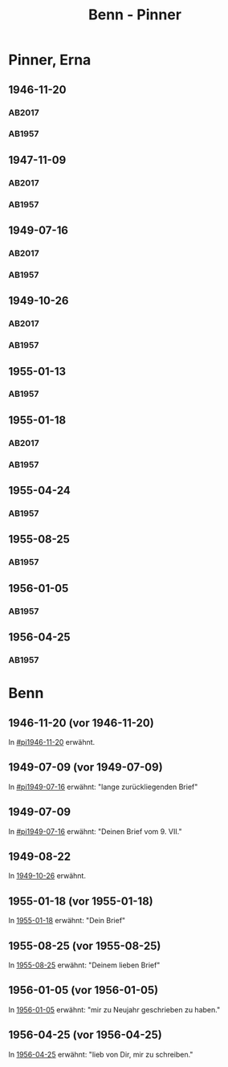 #+STARTUP: content
#+STARTUP: showall
# +STARTUP: showeverything
#+TITLE: Benn - Pinner

* Pinner, Erna
:PROPERTIES:
:EMPF:     1
:FROM: Benn
:TO: Pinner, Erna
:GEB: 1890
:TOD: 1987
:END:
** 1946-11-20
   :PROPERTIES:
   :CUSTOM_ID:       pi1946-11-20
   :TRAD:     Exilarchiv/Nachlass Pinner
   :END:      
*** AB2017
    :PROPERTIES:
    :NR:       117
    :S:        132
    :AUSL:     
    :FAKS:     
    :S_KOM:    461
    :VORL:     
    :END:
*** AB1957
:PROPERTIES:
:S: 106-07
:S_KOM: 353-54
:END:
** 1947-11-09
   :PROPERTIES:
   :CUSTOM_ID: pi1947-11-09
   :TRAD:     Exilarchiv/Nachlass Pinner
   :ORT:      Berlin
   :END:      
*** AB2017
    :PROPERTIES:
    :NR:       128
    :S:        146-47
    :AUSL:     
    :FAKS:     
    :S_KOM:    469
    :VORL:     
    :END:
*** AB1957
:PROPERTIES:
:S: 119-20
:S_KOM: 356
:END:
** 1949-07-16
   :PROPERTIES:
   :CUSTOM_ID: pi1949-07-16
   :TRAD:     Exilarchiv/Nachlass Pinner
   :ORT:      Berlin
   :END: 
*** AB2017
    :PROPERTIES:
    :NR:       152
    :S:        186-87
    :AUSL:     
    :FAKS:     
    :S_KOM:    492-93
    :VORL:     
    :END:
*** AB1957
:PROPERTIES:
:S: 162-64
:S_KOM: 363
:END:      
** 1949-10-26
   :PROPERTIES:
   :CUSTOM_ID:       pi1949-10-26
   :TRAD:     Exilarchiv/Nachlass Pinner
   :END: 
*** AB2017
    :PROPERTIES:
    :NR:       159
    :S:        199-201
    :AUSL:     
    :FAKS:     
    :S_KOM:    499
    :VORL:     
    :END:
*** AB1957
:PROPERTIES:
:S: 179-80
:AUSL: 179
:S_KOM: 365-66
:END:      
** 1955-01-13
   :PROPERTIES:
   :CUSTOM_ID:       pi1955-01-13
:ORT:
   :END: 
*** AB1957
:PROPERTIES:
:S: 280
:AUSL: 
:S_KOM: 382
:END:
** 1955-01-18
   :PROPERTIES:
   :CUSTOM_ID:       pi1955-01-18
   :ORT: Berlin      
   :TRAD:     Exilarchiv/Nachlass Pinner
   :END: 
*** AB2017
    :PROPERTIES:
    :NR:       259
    :S:        300-01
    :AUSL:     
    :FAKS:     
    :S_KOM:    571
    :VORL:     
    :END:
*** AB1957
:PROPERTIES:
:S: 280-81
:AUSL: t
:S_KOM: 382
:END:      
** 1955-04-24
   :PROPERTIES:
   :CUSTOM_ID:       pi1955-04-24
   :ORT: Berlin      
   :END: 
*** AB1957
:PROPERTIES:
:S: 286
:AUSL: t
:S_KOM: 382
:END:
** 1955-08-25
   :PROPERTIES:
   :CUSTOM_ID:       pi1955-08-25
   :ORT: Berlin      
   :END: 
*** AB1957
:PROPERTIES:
:S: 292-93
:AUSL: 
:S_KOM: 383
:END:  
** 1956-01-05
   :PROPERTIES:
   :CUSTOM_ID:       pi1956-01-05
   :ORT: Berlin      
   :END: 
*** AB1957
:PROPERTIES:
:S: 303-04
:AUSL: 
:S_KOM: 384
:END:  
** 1956-04-25
   :PROPERTIES:
   :CUSTOM_ID:       pi1956-04-25
   :ORT: [Berlin]
   :END: 
*** AB1957
:PROPERTIES:
:S: 311-12
:AUSL: 
:S_KOM: 385
:END:  
* Benn
:PROPERTIES:
:FROM: Pinner, Erna
:TO: Benn
:END:
** 1946-11-20 (vor 1946-11-20)
   :PROPERTIES:
   :TRAD:     Q
   :END:
In [[#pi1946-11-20]] erwähnt.
** 1949-07-09 (vor 1949-07-09)
   :PROPERTIES:
   :TRAD:     Q
   :CUSTOM_ID: pib1949-07-09a
   :END:
In [[#pi1949-07-16]] erwähnt: "lange zurückliegenden Brief"
** 1949-07-09
   :PROPERTIES:
   :TRAD:     Q
   :CUSTOM_ID: pib1949-07-09
   :END:
In [[#pi1949-07-16]] erwähnt: "Deinen Brief vom 9. VII."
** 1949-08-22
   :PROPERTIES:
   :TRAD:    DLA/Benn
   :CUSTOM_ID: pib1949-08-22
   :END:
In [[#pi1949-10-26][1949-10-26]] erwähnt.
** 1955-01-18 (vor 1955-01-18)
   :PROPERTIES:
   :TRAD:     Q
   :CUSTOM_ID: pib1955-01-18
   :END:
In [[#pi1955-01-18][1955-01-18]] erwähnt: "Dein Brief"
** 1955-08-25 (vor 1955-08-25)
   :PROPERTIES:
   :TRAD:     Q
   :CUSTOM_ID: pib1955-08-25
   :END:
In [[#pi1955-08-25][1955-08-25]] erwähnt: "Deinem lieben Brief"
** 1956-01-05 (vor 1956-01-05)
   :PROPERTIES:
   :TRAD:     Q
   :CUSTOM_ID: pib1956-01-05
   :END:
In [[#pi1956-01-05][1956-01-05]] erwähnt: "mir zu Neujahr geschrieben zu haben."
** 1956-04-25 (vor 1956-04-25)
   :PROPERTIES:
   :TRAD:     Q
   :CUSTOM_ID: 
   :END:
In [[#pi1956-04-25][1956-04-25]] erwähnt: "lieb von Dir, mir zu schreiben."
